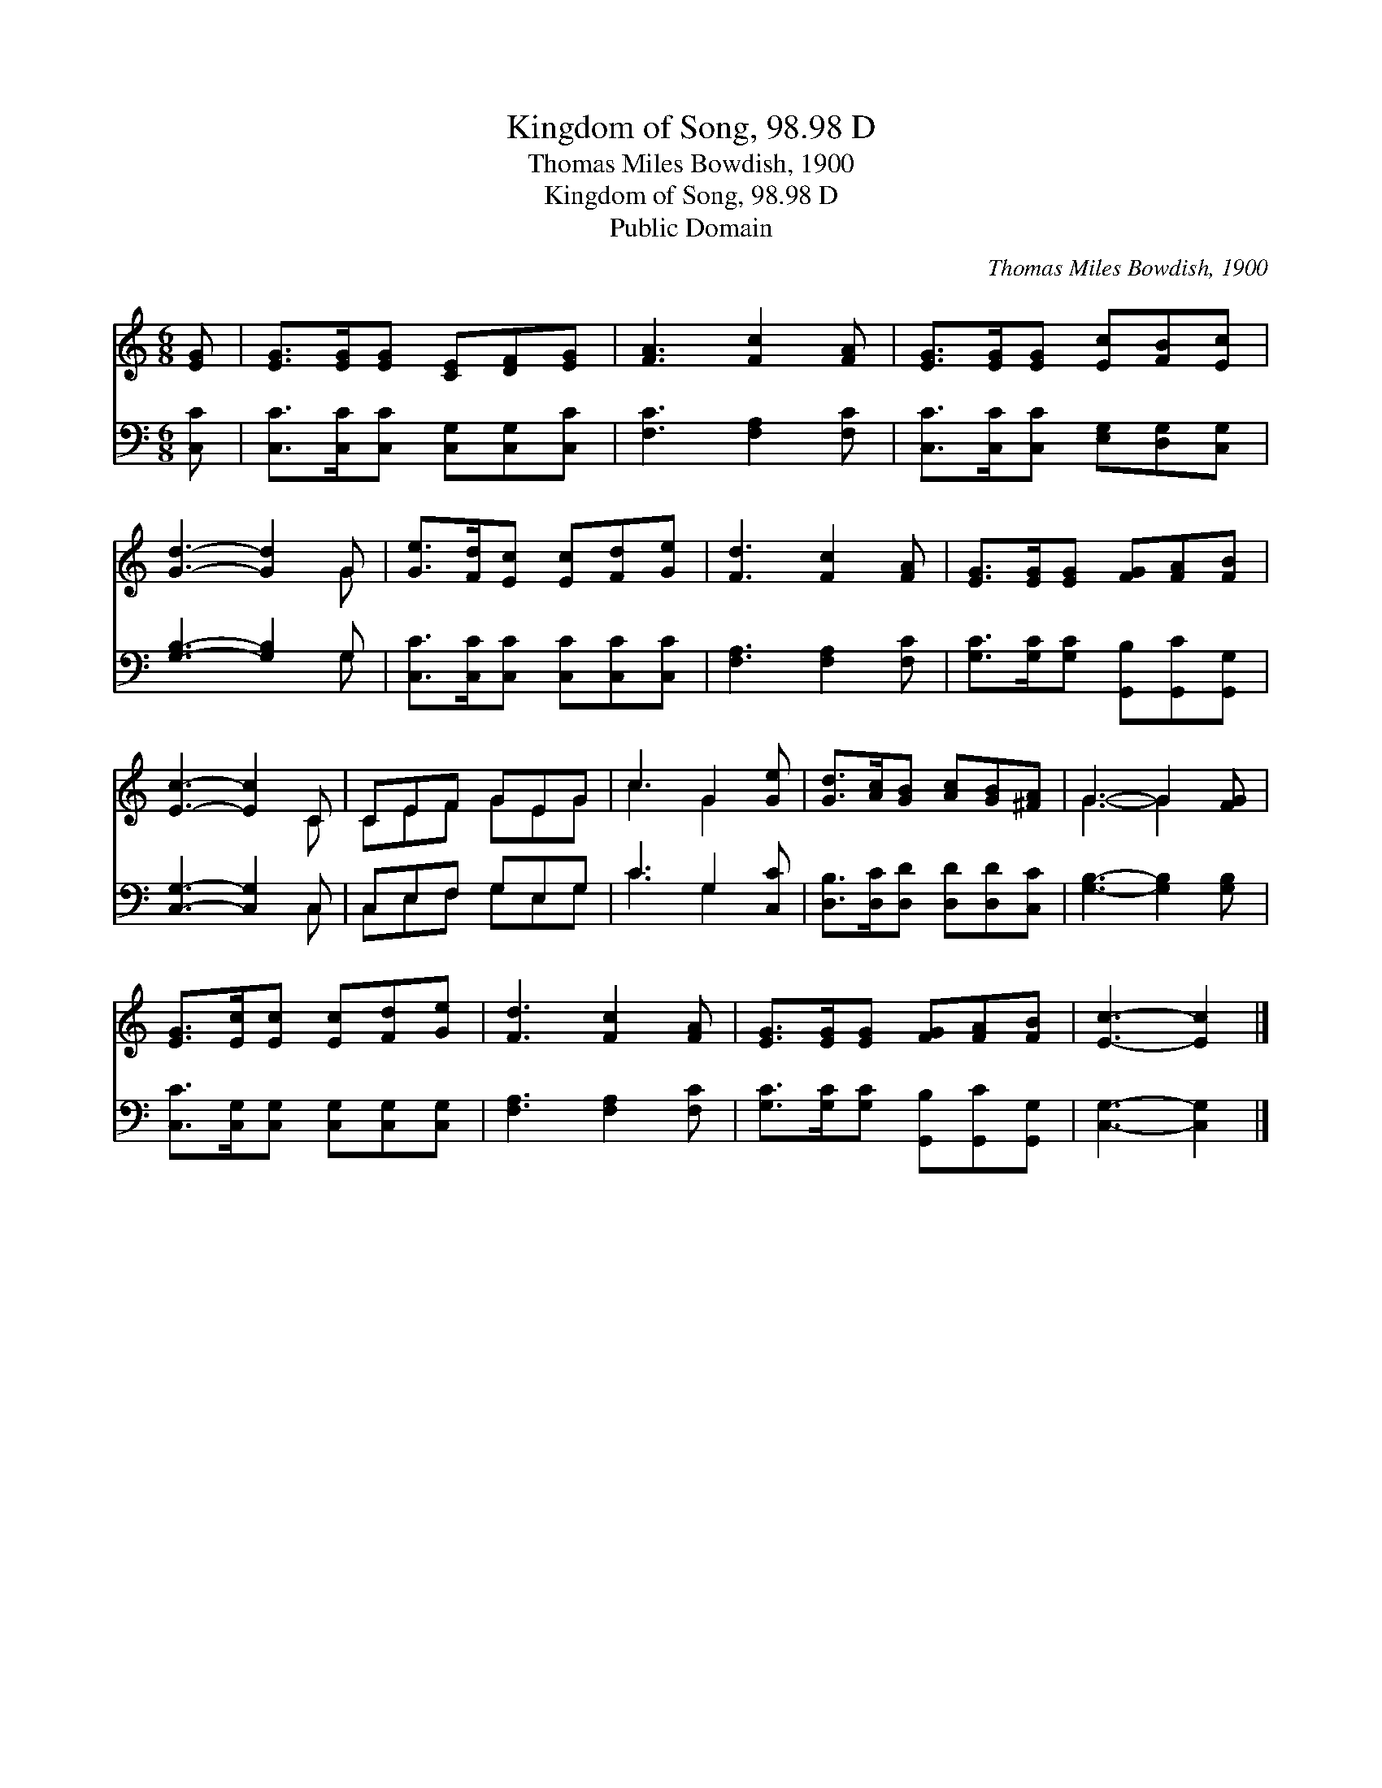 X:1
T:Kingdom of Song, 98.98 D
T:Thomas Miles Bowdish, 1900
T:Kingdom of Song, 98.98 D
T:Public Domain
C:Thomas Miles Bowdish, 1900
Z:Public Domain
%%score ( 1 2 ) ( 3 4 )
L:1/8
M:6/8
K:C
V:1 treble 
V:2 treble 
V:3 bass 
V:4 bass 
V:1
 [EG] | [EG]>[EG][EG] [CE][DF][EG] | [FA]3 [Fc]2 [FA] | [EG]>[EG][EG] [Ec][FB][Ec] | %4
 [Gd]3- [Gd]2 G | [Ge]>[Fd][Ec] [Ec][Fd][Ge] | [Fd]3 [Fc]2 [FA] | [EG]>[EG][EG] [FG][FA][FB] | %8
 [Ec]3- [Ec]2 C | CEF GEG | c3 G2 [Ge] | [Gd]>[Ac][GB] [Ac][GB][^FA] | G3- G2 [FG] | %13
 [EG]>[Ec][Ec] [Ec][Fd][Ge] | [Fd]3 [Fc]2 [FA] | [EG]>[EG][EG] [FG][FA][FB] | [Ec]3- [Ec]2 |] %17
V:2
 x | x6 | x6 | x6 | x5 G | x6 | x6 | x6 | x5 C | CEF GEG | c3 G2 x | x6 | G3- G2 x | x6 | x6 | x6 | %16
 x5 |] %17
V:3
 [C,C] | [C,C]>[C,C][C,C] [C,G,][C,G,][C,C] | [F,C]3 [F,A,]2 [F,C] | %3
 [C,C]>[C,C][C,C] [E,G,][D,G,][C,G,] | [G,B,]3- [G,B,]2 G, | [C,C]>[C,C][C,C] [C,C][C,C][C,C] | %6
 [F,A,]3 [F,A,]2 [F,C] | [G,C]>[G,C][G,C] [G,,B,][G,,C][G,,G,] | [C,G,]3- [C,G,]2 C, | %9
 C,E,F, G,E,G, | C3 G,2 [C,C] | [D,B,]>[D,C][D,D] [D,D][D,D][C,C] | [G,B,]3- [G,B,]2 [G,B,] | %13
 [C,C]>[C,G,][C,G,] [C,G,][C,G,][C,G,] | [F,A,]3 [F,A,]2 [F,C] | %15
 [G,C]>[G,C][G,C] [G,,B,][G,,C][G,,G,] | [C,G,]3- [C,G,]2 |] %17
V:4
 x | x6 | x6 | x6 | x5 G, | x6 | x6 | x6 | x5 C, | C,E,F, G,E,G, | C3 G,2 x | x6 | x6 | x6 | x6 | %15
 x6 | x5 |] %17

